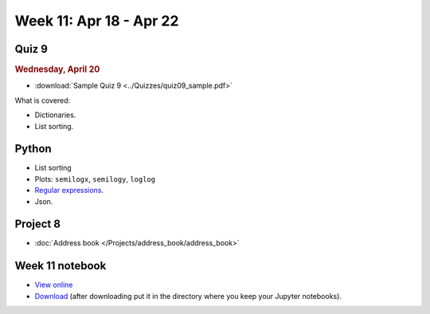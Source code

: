 Week 11: Apr 18 - Apr 22
========================

Quiz 9
~~~~~~~

.. rubric:: Wednesday, April 20

* :download:`Sample Quiz 9 <../Quizzes/quiz09_sample.pdf>`

What is covered:

* Dictionaries.
* List sorting.


Python
~~~~~~

* List sorting
* Plots: ``semilogx``, ``semilogy``, ``loglog``
* `Regular expressions <https://www.debuggex.com/cheatsheet/regex/python>`_.
* Json.

Project 8
~~~~~~~~~

* :doc:`Address book </Projects/address_book/address_book>`

Week 11 notebook
~~~~~~~~~~~~~~~~

- `View online <../_static/weekly_notebooks/week11_notebook.html>`_
- `Download <../_static/weekly_notebooks/week11_notebook.ipynb>`_ (after downloading put it in the directory where you keep your Jupyter notebooks).
